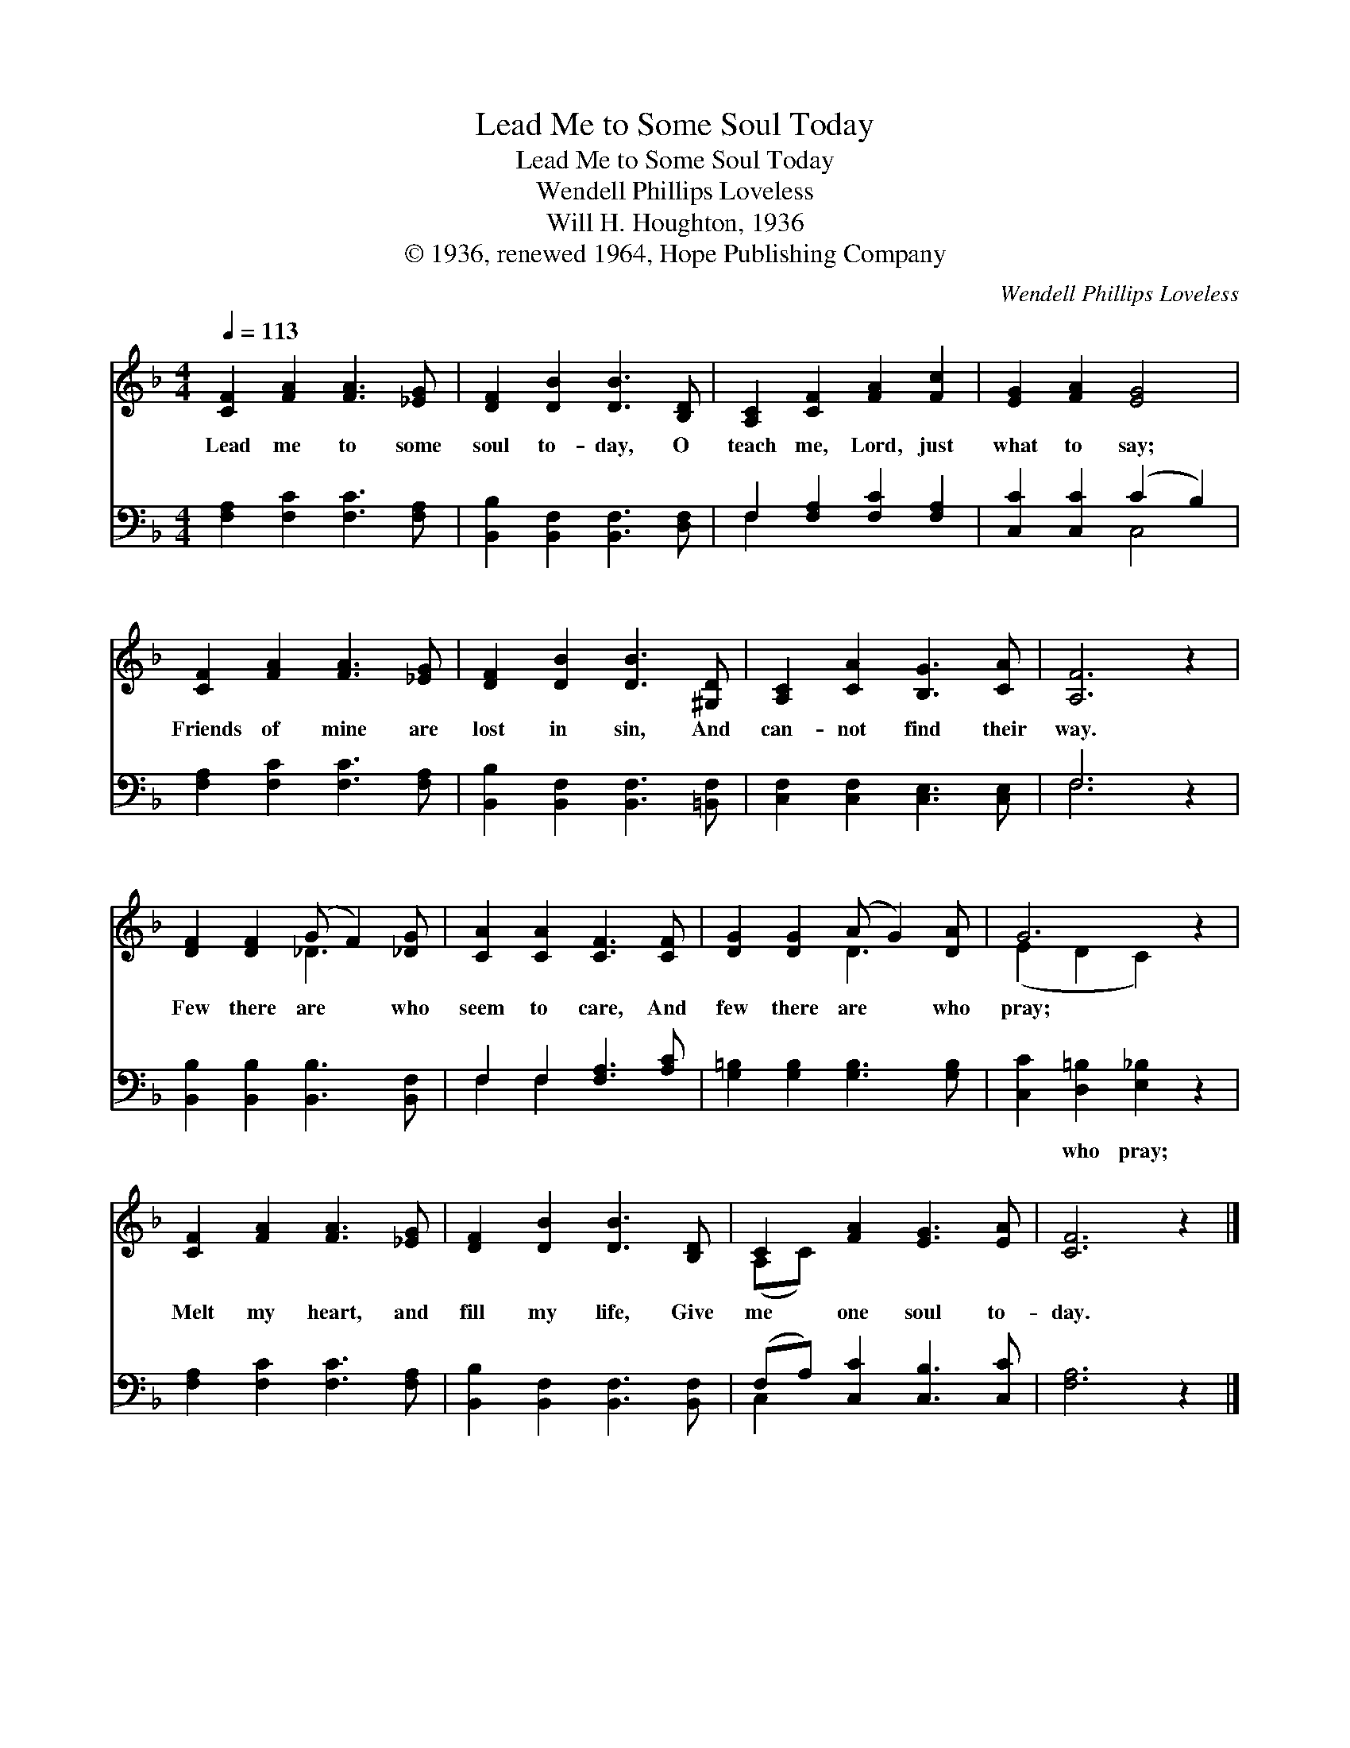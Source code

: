 X:1
T:Lead Me to Some Soul Today
T:Lead Me to Some Soul Today
T:Wendell Phillips Loveless
T:Will H. Houghton, 1936
T:© 1936, renewed 1964, Hope Publishing Company
C:Wendell Phillips Loveless
Z:© 1936, renewed 1964, Hope Publishing Company
%%score ( 1 2 ) ( 3 4 )
L:1/8
Q:1/4=113
M:4/4
K:F
V:1 treble 
V:2 treble 
V:3 bass 
V:4 bass 
V:1
 [CF]2 [FA]2 [FA]3 [_EG] | [DF]2 [DB]2 [DB]3 [B,D] | [A,C]2 [CF]2 [FA]2 [Fc]2 | [EG]2 [FA]2 [EG]4 | %4
w: Lead me to some|soul to- day, O|teach me, Lord, just|what to say;|
 [CF]2 [FA]2 [FA]3 [_EG] | [DF]2 [DB]2 [DB]3 [^G,D] | [A,C]2 [CA]2 [B,G]3 [CA] | [A,F]6 z2 | %8
w: Friends of mine are|lost in sin, And|can- not find their|way.|
 [DF]2 [DF]2 (G F2) [_DG] | [CA]2 [CA]2 [CF]3 [CF] | [DG]2 [DG]2 (A G2) [DA] | G6 z2 | %12
w: Few there are * who|seem to care, And|few there are * who|pray;|
 [CF]2 [FA]2 [FA]3 [_EG] | [DF]2 [DB]2 [DB]3 [B,D] | C2 [FA]2 [EG]3 [EA] | [CF]6 z2 |] %16
w: Melt my heart, and|fill my life, Give|me one soul to-|day.|
V:2
 x8 | x8 | x8 | x8 | x8 | x8 | x8 | x8 | x4 _D3 x | x8 | x4 D3 x | (E2 D2 C2) x2 | x8 | x8 | %14
 (A,C) x6 | x8 |] %16
V:3
 [F,A,]2 [F,C]2 [F,C]3 [F,A,] | [B,,B,]2 [B,,F,]2 [B,,F,]3 [D,F,] | F,2 [F,A,]2 [F,C]2 [F,A,]2 | %3
w: ~ ~ ~ ~|~ ~ ~ ~|~ ~ ~ ~|
 [C,C]2 [C,C]2 (C2 B,2) | [F,A,]2 [F,C]2 [F,C]3 [F,A,] | [B,,B,]2 [B,,F,]2 [B,,F,]3 [=B,,F,] | %6
w: ~ ~ ~ *|~ ~ ~ ~|~ ~ ~ ~|
 [C,F,]2 [C,F,]2 [C,E,]3 [C,E,] | F,6 z2 | [B,,B,]2 [B,,B,]2 [B,,B,]3 [B,,F,] | %9
w: ~ ~ ~ ~|~|~ ~ ~ ~|
 F,2 F,2 [F,A,]3 [A,C] | [G,=B,]2 [G,B,]2 [G,B,]3 [G,B,] | [C,C]2 [D,=B,]2 [E,_B,]2 z2 | %12
w: ~ ~ ~ ~|~ ~ ~ ~|~ who pray;|
 [F,A,]2 [F,C]2 [F,C]3 [F,A,] | [B,,B,]2 [B,,F,]2 [B,,F,]3 [B,,F,] | (F,A,) [C,C]2 [C,B,]3 [C,C] | %15
w: |||
 [F,A,]6 z2 |] %16
w: |
V:4
 x8 | x8 | F,2 x6 | x4 C,4 | x8 | x8 | x8 | F,6 x2 | x8 | F,2 F,2 x4 | x8 | x8 | x8 | x8 | C,2 x6 | %15
 x8 |] %16

